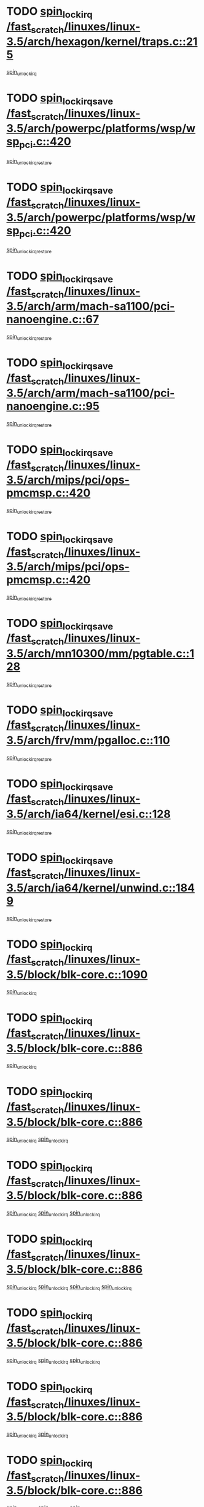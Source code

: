 * TODO [[view:/fast_scratch/linuxes/linux-3.5/arch/hexagon/kernel/traps.c::face=ovl-face1::linb=215::colb=15::cole=24][spin_lock_irq /fast_scratch/linuxes/linux-3.5/arch/hexagon/kernel/traps.c::215]]
[[view:/fast_scratch/linuxes/linux-3.5/arch/hexagon/kernel/traps.c::face=ovl-face2::linb=221::colb=2::cole=8][spin_unlock_irq]]
* TODO [[view:/fast_scratch/linuxes/linux-3.5/arch/powerpc/platforms/wsp/wsp_pci.c::face=ovl-face1::linb=420::colb=19::cole=29][spin_lock_irqsave /fast_scratch/linuxes/linux-3.5/arch/powerpc/platforms/wsp/wsp_pci.c::420]]
[[view:/fast_scratch/linuxes/linux-3.5/arch/powerpc/platforms/wsp/wsp_pci.c::face=ovl-face2::linb=445::colb=2::cole=8][spin_unlock_irqrestore]]
* TODO [[view:/fast_scratch/linuxes/linux-3.5/arch/powerpc/platforms/wsp/wsp_pci.c::face=ovl-face1::linb=420::colb=19::cole=29][spin_lock_irqsave /fast_scratch/linuxes/linux-3.5/arch/powerpc/platforms/wsp/wsp_pci.c::420]]
[[view:/fast_scratch/linuxes/linux-3.5/arch/powerpc/platforms/wsp/wsp_pci.c::face=ovl-face2::linb=456::colb=2::cole=8][spin_unlock_irqrestore]]
* TODO [[view:/fast_scratch/linuxes/linux-3.5/arch/arm/mach-sa1100/pci-nanoengine.c::face=ovl-face1::linb=67::colb=19::cole=29][spin_lock_irqsave /fast_scratch/linuxes/linux-3.5/arch/arm/mach-sa1100/pci-nanoengine.c::67]]
[[view:/fast_scratch/linuxes/linux-3.5/arch/arm/mach-sa1100/pci-nanoengine.c::face=ovl-face2::linb=71::colb=2::cole=8][spin_unlock_irqrestore]]
* TODO [[view:/fast_scratch/linuxes/linux-3.5/arch/arm/mach-sa1100/pci-nanoengine.c::face=ovl-face1::linb=95::colb=19::cole=29][spin_lock_irqsave /fast_scratch/linuxes/linux-3.5/arch/arm/mach-sa1100/pci-nanoengine.c::95]]
[[view:/fast_scratch/linuxes/linux-3.5/arch/arm/mach-sa1100/pci-nanoengine.c::face=ovl-face2::linb=99::colb=2::cole=8][spin_unlock_irqrestore]]
* TODO [[view:/fast_scratch/linuxes/linux-3.5/arch/mips/pci/ops-pmcmsp.c::face=ovl-face1::linb=420::colb=19::cole=29][spin_lock_irqsave /fast_scratch/linuxes/linux-3.5/arch/mips/pci/ops-pmcmsp.c::420]]
[[view:/fast_scratch/linuxes/linux-3.5/arch/mips/pci/ops-pmcmsp.c::face=ovl-face2::linb=478::colb=2::cole=8][spin_unlock_irqrestore]]
* TODO [[view:/fast_scratch/linuxes/linux-3.5/arch/mips/pci/ops-pmcmsp.c::face=ovl-face1::linb=420::colb=19::cole=29][spin_lock_irqsave /fast_scratch/linuxes/linux-3.5/arch/mips/pci/ops-pmcmsp.c::420]]
[[view:/fast_scratch/linuxes/linux-3.5/arch/mips/pci/ops-pmcmsp.c::face=ovl-face2::linb=488::colb=1::cole=7][spin_unlock_irqrestore]]
* TODO [[view:/fast_scratch/linuxes/linux-3.5/arch/mn10300/mm/pgtable.c::face=ovl-face1::linb=128::colb=20::cole=29][spin_lock_irqsave /fast_scratch/linuxes/linux-3.5/arch/mn10300/mm/pgtable.c::128]]
[[view:/fast_scratch/linuxes/linux-3.5/arch/mn10300/mm/pgtable.c::face=ovl-face2::linb=135::colb=2::cole=8][spin_unlock_irqrestore]]
* TODO [[view:/fast_scratch/linuxes/linux-3.5/arch/frv/mm/pgalloc.c::face=ovl-face1::linb=110::colb=20::cole=29][spin_lock_irqsave /fast_scratch/linuxes/linux-3.5/arch/frv/mm/pgalloc.c::110]]
[[view:/fast_scratch/linuxes/linux-3.5/arch/frv/mm/pgalloc.c::face=ovl-face2::linb=117::colb=2::cole=8][spin_unlock_irqrestore]]
* TODO [[view:/fast_scratch/linuxes/linux-3.5/arch/ia64/kernel/esi.c::face=ovl-face1::linb=128::colb=23::cole=32][spin_lock_irqsave /fast_scratch/linuxes/linux-3.5/arch/ia64/kernel/esi.c::128]]
[[view:/fast_scratch/linuxes/linux-3.5/arch/ia64/kernel/esi.c::face=ovl-face2::linb=143::colb=4::cole=10][spin_unlock_irqrestore]]
* TODO [[view:/fast_scratch/linuxes/linux-3.5/arch/ia64/kernel/unwind.c::face=ovl-face1::linb=1849::colb=20::cole=29][spin_lock_irqsave /fast_scratch/linuxes/linux-3.5/arch/ia64/kernel/unwind.c::1849]]
[[view:/fast_scratch/linuxes/linux-3.5/arch/ia64/kernel/unwind.c::face=ovl-face2::linb=1870::colb=1::cole=7][spin_unlock_irqrestore]]
* TODO [[view:/fast_scratch/linuxes/linux-3.5/block/blk-core.c::face=ovl-face1::linb=1090::colb=15::cole=28][spin_lock_irq /fast_scratch/linuxes/linux-3.5/block/blk-core.c::1090]]
[[view:/fast_scratch/linuxes/linux-3.5/block/blk-core.c::face=ovl-face2::linb=1099::colb=1::cole=7][spin_unlock_irq]]
* TODO [[view:/fast_scratch/linuxes/linux-3.5/block/blk-core.c::face=ovl-face1::linb=886::colb=18::cole=31][spin_lock_irq /fast_scratch/linuxes/linux-3.5/block/blk-core.c::886]]
[[view:/fast_scratch/linuxes/linux-3.5/block/blk-core.c::face=ovl-face2::linb=869::colb=2::cole=8][spin_unlock_irq]]
* TODO [[view:/fast_scratch/linuxes/linux-3.5/block/blk-core.c::face=ovl-face1::linb=886::colb=18::cole=31][spin_lock_irq /fast_scratch/linuxes/linux-3.5/block/blk-core.c::886]]
[[view:/fast_scratch/linuxes/linux-3.5/block/blk-core.c::face=ovl-face2::linb=869::colb=2::cole=8][spin_unlock_irq]]
[[view:/fast_scratch/linuxes/linux-3.5/block/blk-core.c::face=ovl-face2::linb=908::colb=5::cole=11][spin_unlock_irq]]
* TODO [[view:/fast_scratch/linuxes/linux-3.5/block/blk-core.c::face=ovl-face1::linb=886::colb=18::cole=31][spin_lock_irq /fast_scratch/linuxes/linux-3.5/block/blk-core.c::886]]
[[view:/fast_scratch/linuxes/linux-3.5/block/blk-core.c::face=ovl-face2::linb=869::colb=2::cole=8][spin_unlock_irq]]
[[view:/fast_scratch/linuxes/linux-3.5/block/blk-core.c::face=ovl-face2::linb=908::colb=5::cole=11][spin_unlock_irq]]
[[view:/fast_scratch/linuxes/linux-3.5/block/blk-core.c::face=ovl-face2::linb=921::colb=2::cole=8][spin_unlock_irq]]
* TODO [[view:/fast_scratch/linuxes/linux-3.5/block/blk-core.c::face=ovl-face1::linb=886::colb=18::cole=31][spin_lock_irq /fast_scratch/linuxes/linux-3.5/block/blk-core.c::886]]
[[view:/fast_scratch/linuxes/linux-3.5/block/blk-core.c::face=ovl-face2::linb=869::colb=2::cole=8][spin_unlock_irq]]
[[view:/fast_scratch/linuxes/linux-3.5/block/blk-core.c::face=ovl-face2::linb=908::colb=5::cole=11][spin_unlock_irq]]
[[view:/fast_scratch/linuxes/linux-3.5/block/blk-core.c::face=ovl-face2::linb=921::colb=2::cole=8][spin_unlock_irq]]
[[view:/fast_scratch/linuxes/linux-3.5/block/blk-core.c::face=ovl-face2::linb=1028::colb=1::cole=7][spin_unlock_irq]]
* TODO [[view:/fast_scratch/linuxes/linux-3.5/block/blk-core.c::face=ovl-face1::linb=886::colb=18::cole=31][spin_lock_irq /fast_scratch/linuxes/linux-3.5/block/blk-core.c::886]]
[[view:/fast_scratch/linuxes/linux-3.5/block/blk-core.c::face=ovl-face2::linb=869::colb=2::cole=8][spin_unlock_irq]]
[[view:/fast_scratch/linuxes/linux-3.5/block/blk-core.c::face=ovl-face2::linb=908::colb=5::cole=11][spin_unlock_irq]]
[[view:/fast_scratch/linuxes/linux-3.5/block/blk-core.c::face=ovl-face2::linb=1028::colb=1::cole=7][spin_unlock_irq]]
* TODO [[view:/fast_scratch/linuxes/linux-3.5/block/blk-core.c::face=ovl-face1::linb=886::colb=18::cole=31][spin_lock_irq /fast_scratch/linuxes/linux-3.5/block/blk-core.c::886]]
[[view:/fast_scratch/linuxes/linux-3.5/block/blk-core.c::face=ovl-face2::linb=869::colb=2::cole=8][spin_unlock_irq]]
[[view:/fast_scratch/linuxes/linux-3.5/block/blk-core.c::face=ovl-face2::linb=921::colb=2::cole=8][spin_unlock_irq]]
* TODO [[view:/fast_scratch/linuxes/linux-3.5/block/blk-core.c::face=ovl-face1::linb=886::colb=18::cole=31][spin_lock_irq /fast_scratch/linuxes/linux-3.5/block/blk-core.c::886]]
[[view:/fast_scratch/linuxes/linux-3.5/block/blk-core.c::face=ovl-face2::linb=869::colb=2::cole=8][spin_unlock_irq]]
[[view:/fast_scratch/linuxes/linux-3.5/block/blk-core.c::face=ovl-face2::linb=921::colb=2::cole=8][spin_unlock_irq]]
[[view:/fast_scratch/linuxes/linux-3.5/block/blk-core.c::face=ovl-face2::linb=1028::colb=1::cole=7][spin_unlock_irq]]
* TODO [[view:/fast_scratch/linuxes/linux-3.5/block/blk-core.c::face=ovl-face1::linb=886::colb=18::cole=31][spin_lock_irq /fast_scratch/linuxes/linux-3.5/block/blk-core.c::886]]
[[view:/fast_scratch/linuxes/linux-3.5/block/blk-core.c::face=ovl-face2::linb=869::colb=2::cole=8][spin_unlock_irq]]
[[view:/fast_scratch/linuxes/linux-3.5/block/blk-core.c::face=ovl-face2::linb=1028::colb=1::cole=7][spin_unlock_irq]]
* TODO [[view:/fast_scratch/linuxes/linux-3.5/block/blk-core.c::face=ovl-face1::linb=886::colb=18::cole=31][spin_lock_irq /fast_scratch/linuxes/linux-3.5/block/blk-core.c::886]]
[[view:/fast_scratch/linuxes/linux-3.5/block/blk-core.c::face=ovl-face2::linb=908::colb=5::cole=11][spin_unlock_irq]]
* TODO [[view:/fast_scratch/linuxes/linux-3.5/block/blk-core.c::face=ovl-face1::linb=886::colb=18::cole=31][spin_lock_irq /fast_scratch/linuxes/linux-3.5/block/blk-core.c::886]]
[[view:/fast_scratch/linuxes/linux-3.5/block/blk-core.c::face=ovl-face2::linb=908::colb=5::cole=11][spin_unlock_irq]]
[[view:/fast_scratch/linuxes/linux-3.5/block/blk-core.c::face=ovl-face2::linb=921::colb=2::cole=8][spin_unlock_irq]]
* TODO [[view:/fast_scratch/linuxes/linux-3.5/block/blk-core.c::face=ovl-face1::linb=886::colb=18::cole=31][spin_lock_irq /fast_scratch/linuxes/linux-3.5/block/blk-core.c::886]]
[[view:/fast_scratch/linuxes/linux-3.5/block/blk-core.c::face=ovl-face2::linb=908::colb=5::cole=11][spin_unlock_irq]]
[[view:/fast_scratch/linuxes/linux-3.5/block/blk-core.c::face=ovl-face2::linb=921::colb=2::cole=8][spin_unlock_irq]]
[[view:/fast_scratch/linuxes/linux-3.5/block/blk-core.c::face=ovl-face2::linb=1028::colb=1::cole=7][spin_unlock_irq]]
* TODO [[view:/fast_scratch/linuxes/linux-3.5/block/blk-core.c::face=ovl-face1::linb=886::colb=18::cole=31][spin_lock_irq /fast_scratch/linuxes/linux-3.5/block/blk-core.c::886]]
[[view:/fast_scratch/linuxes/linux-3.5/block/blk-core.c::face=ovl-face2::linb=908::colb=5::cole=11][spin_unlock_irq]]
[[view:/fast_scratch/linuxes/linux-3.5/block/blk-core.c::face=ovl-face2::linb=1028::colb=1::cole=7][spin_unlock_irq]]
* TODO [[view:/fast_scratch/linuxes/linux-3.5/block/blk-core.c::face=ovl-face1::linb=886::colb=18::cole=31][spin_lock_irq /fast_scratch/linuxes/linux-3.5/block/blk-core.c::886]]
[[view:/fast_scratch/linuxes/linux-3.5/block/blk-core.c::face=ovl-face2::linb=921::colb=2::cole=8][spin_unlock_irq]]
* TODO [[view:/fast_scratch/linuxes/linux-3.5/block/blk-core.c::face=ovl-face1::linb=886::colb=18::cole=31][spin_lock_irq /fast_scratch/linuxes/linux-3.5/block/blk-core.c::886]]
[[view:/fast_scratch/linuxes/linux-3.5/block/blk-core.c::face=ovl-face2::linb=921::colb=2::cole=8][spin_unlock_irq]]
[[view:/fast_scratch/linuxes/linux-3.5/block/blk-core.c::face=ovl-face2::linb=1028::colb=1::cole=7][spin_unlock_irq]]
* TODO [[view:/fast_scratch/linuxes/linux-3.5/block/blk-core.c::face=ovl-face1::linb=886::colb=18::cole=31][spin_lock_irq /fast_scratch/linuxes/linux-3.5/block/blk-core.c::886]]
[[view:/fast_scratch/linuxes/linux-3.5/block/blk-core.c::face=ovl-face2::linb=1028::colb=1::cole=7][spin_unlock_irq]]
* TODO [[view:/fast_scratch/linuxes/linux-3.5/block/blk-core.c::face=ovl-face1::linb=1015::colb=15::cole=28][spin_lock_irq /fast_scratch/linuxes/linux-3.5/block/blk-core.c::1015]]
[[view:/fast_scratch/linuxes/linux-3.5/block/blk-core.c::face=ovl-face2::linb=1028::colb=1::cole=7][spin_unlock_irq]]
* TODO [[view:/fast_scratch/linuxes/linux-3.5/block/blk-cgroup.c::face=ovl-face1::linb=507::colb=15::cole=38][spin_lock_irq /fast_scratch/linuxes/linux-3.5/block/blk-cgroup.c::507]]
[[view:/fast_scratch/linuxes/linux-3.5/block/blk-cgroup.c::face=ovl-face2::linb=535::colb=1::cole=7][spin_unlock_irq]]
* TODO [[view:/fast_scratch/linuxes/linux-3.5/drivers/usb/host/ohci-hub.c::face=ovl-face1::linb=184::colb=18::cole=29][spin_lock_irq /fast_scratch/linuxes/linux-3.5/drivers/usb/host/ohci-hub.c::184]]
[[view:/fast_scratch/linuxes/linux-3.5/drivers/usb/host/ohci-hub.c::face=ovl-face2::linb=186::colb=2::cole=8][spin_unlock_irq]]
* TODO [[view:/fast_scratch/linuxes/linux-3.5/drivers/usb/host/ohci-hub.c::face=ovl-face1::linb=201::colb=16::cole=27][spin_lock_irq /fast_scratch/linuxes/linux-3.5/drivers/usb/host/ohci-hub.c::201]]
[[view:/fast_scratch/linuxes/linux-3.5/drivers/usb/host/ohci-hub.c::face=ovl-face2::linb=202::colb=2::cole=8][spin_unlock_irq]]
* TODO [[view:/fast_scratch/linuxes/linux-3.5/drivers/usb/host/ohci-hub.c::face=ovl-face1::linb=242::colb=17::cole=28][spin_lock_irq /fast_scratch/linuxes/linux-3.5/drivers/usb/host/ohci-hub.c::242]]
[[view:/fast_scratch/linuxes/linux-3.5/drivers/usb/host/ohci-hub.c::face=ovl-face2::linb=279::colb=1::cole=7][spin_unlock_irq]]
* TODO [[view:/fast_scratch/linuxes/linux-3.5/drivers/usb/gadget/f_fs.c::face=ovl-face1::linb=605::colb=15::cole=34][spin_lock_irq /fast_scratch/linuxes/linux-3.5/drivers/usb/gadget/f_fs.c::605]]
[[view:/fast_scratch/linuxes/linux-3.5/drivers/usb/gadget/f_fs.c::face=ovl-face2::linb=630::colb=2::cole=8][spin_unlock_irq]]
* TODO [[view:/fast_scratch/linuxes/linux-3.5/drivers/usb/gadget/f_fs.c::face=ovl-face1::linb=652::colb=16::cole=35][spin_lock_irq /fast_scratch/linuxes/linux-3.5/drivers/usb/gadget/f_fs.c::652]]
[[view:/fast_scratch/linuxes/linux-3.5/drivers/usb/gadget/f_fs.c::face=ovl-face2::linb=675::colb=1::cole=7][spin_unlock_irq]]
* TODO [[view:/fast_scratch/linuxes/linux-3.5/drivers/usb/gadget/f_fs.c::face=ovl-face1::linb=507::colb=16::cole=35][spin_lock_irq /fast_scratch/linuxes/linux-3.5/drivers/usb/gadget/f_fs.c::507]]
[[view:/fast_scratch/linuxes/linux-3.5/drivers/usb/gadget/f_fs.c::face=ovl-face2::linb=538::colb=1::cole=7][spin_unlock_irq]]
* TODO [[view:/fast_scratch/linuxes/linux-3.5/drivers/spi/spi-rspi.c::face=ovl-face1::linb=569::colb=19::cole=30][spin_lock_irqsave /fast_scratch/linuxes/linux-3.5/drivers/spi/spi-rspi.c::569]]
[[view:/fast_scratch/linuxes/linux-3.5/drivers/spi/spi-rspi.c::face=ovl-face2::linb=604::colb=1::cole=7][spin_unlock_irqrestore]]
* TODO [[view:/fast_scratch/linuxes/linux-3.5/drivers/spi/spi-rspi.c::face=ovl-face1::linb=601::colb=20::cole=31][spin_lock_irqsave /fast_scratch/linuxes/linux-3.5/drivers/spi/spi-rspi.c::601]]
[[view:/fast_scratch/linuxes/linux-3.5/drivers/spi/spi-rspi.c::face=ovl-face2::linb=604::colb=1::cole=7][spin_unlock_irqrestore]]
* TODO [[view:/fast_scratch/linuxes/linux-3.5/drivers/scsi/pmcraid.c::face=ovl-face1::linb=2403::colb=19::cole=45][spin_lock_irqsave /fast_scratch/linuxes/linux-3.5/drivers/scsi/pmcraid.c::2403]]
[[view:/fast_scratch/linuxes/linux-3.5/drivers/scsi/pmcraid.c::face=ovl-face2::linb=2456::colb=1::cole=7][spin_unlock_irqrestore]]
* TODO [[view:/fast_scratch/linuxes/linux-3.5/drivers/scsi/pmcraid.c::face=ovl-face1::linb=2413::colb=20::cole=46][spin_lock_irqsave /fast_scratch/linuxes/linux-3.5/drivers/scsi/pmcraid.c::2413]]
[[view:/fast_scratch/linuxes/linux-3.5/drivers/scsi/pmcraid.c::face=ovl-face2::linb=2456::colb=1::cole=7][spin_unlock_irqrestore]]
* TODO [[view:/fast_scratch/linuxes/linux-3.5/drivers/scsi/aacraid/commsup.c::face=ovl-face1::linb=1379::colb=16::cole=31][spin_lock_irq /fast_scratch/linuxes/linux-3.5/drivers/scsi/aacraid/commsup.c::1379]]
[[view:/fast_scratch/linuxes/linux-3.5/drivers/scsi/aacraid/commsup.c::face=ovl-face2::linb=1381::colb=1::cole=7][spin_unlock_irq]]
* TODO [[view:/fast_scratch/linuxes/linux-3.5/drivers/scsi/wd7000.c::face=ovl-face1::linb=856::colb=15::cole=30][spin_lock_irq /fast_scratch/linuxes/linux-3.5/drivers/scsi/wd7000.c::856]]
[[view:/fast_scratch/linuxes/linux-3.5/drivers/scsi/wd7000.c::face=ovl-face2::linb=857::colb=1::cole=7][spin_unlock_irq]]
* TODO [[view:/fast_scratch/linuxes/linux-3.5/drivers/scsi/dpt_i2o.c::face=ovl-face1::linb=1339::colb=17::cole=38][spin_lock_irq /fast_scratch/linuxes/linux-3.5/drivers/scsi/dpt_i2o.c::1339]]
[[view:/fast_scratch/linuxes/linux-3.5/drivers/scsi/dpt_i2o.c::face=ovl-face2::linb=1346::colb=2::cole=8][spin_unlock_irq]]
* TODO [[view:/fast_scratch/linuxes/linux-3.5/drivers/scsi/dpt_i2o.c::face=ovl-face1::linb=1339::colb=17::cole=38][spin_lock_irq /fast_scratch/linuxes/linux-3.5/drivers/scsi/dpt_i2o.c::1339]]
[[view:/fast_scratch/linuxes/linux-3.5/drivers/scsi/dpt_i2o.c::face=ovl-face2::linb=1369::colb=1::cole=7][spin_unlock_irq]]
* TODO [[view:/fast_scratch/linuxes/linux-3.5/drivers/scsi/a100u2w.c::face=ovl-face1::linb=603::colb=19::cole=43][spin_lock_irqsave /fast_scratch/linuxes/linux-3.5/drivers/scsi/a100u2w.c::603]]
[[view:/fast_scratch/linuxes/linux-3.5/drivers/scsi/a100u2w.c::face=ovl-face2::linb=652::colb=1::cole=7][spin_unlock_irqrestore]]
* TODO [[view:/fast_scratch/linuxes/linux-3.5/drivers/dma/imx-dma.c::face=ovl-face1::linb=466::colb=20::cole=33][spin_lock_irqsave /fast_scratch/linuxes/linux-3.5/drivers/dma/imx-dma.c::466]]
[[view:/fast_scratch/linuxes/linux-3.5/drivers/dma/imx-dma.c::face=ovl-face2::linb=477::colb=3::cole=9][spin_unlock_irqrestore]]
* TODO [[view:/fast_scratch/linuxes/linux-3.5/drivers/s390/scsi/zfcp_qdio.c::face=ovl-face1::linb=223::colb=15::cole=32][spin_lock_irq /fast_scratch/linuxes/linux-3.5/drivers/s390/scsi/zfcp_qdio.c::223]]
[[view:/fast_scratch/linuxes/linux-3.5/drivers/s390/scsi/zfcp_qdio.c::face=ovl-face2::linb=226::colb=2::cole=8][spin_unlock_irq]]
* TODO [[view:/fast_scratch/linuxes/linux-3.5/drivers/s390/scsi/zfcp_qdio.c::face=ovl-face1::linb=261::colb=15::cole=32][spin_lock_irq /fast_scratch/linuxes/linux-3.5/drivers/s390/scsi/zfcp_qdio.c::261]]
[[view:/fast_scratch/linuxes/linux-3.5/drivers/s390/scsi/zfcp_qdio.c::face=ovl-face2::linb=262::colb=1::cole=7][spin_unlock_irq]]
* TODO [[view:/fast_scratch/linuxes/linux-3.5/drivers/s390/net/ctcm_mpc.c::face=ovl-face1::linb=1814::colb=20::cole=45][spin_lock_irqsave /fast_scratch/linuxes/linux-3.5/drivers/s390/net/ctcm_mpc.c::1814]]
[[view:/fast_scratch/linuxes/linux-3.5/drivers/s390/net/ctcm_mpc.c::face=ovl-face2::linb=1833::colb=1::cole=7][spin_unlock_irqrestore]]
* TODO [[view:/fast_scratch/linuxes/linux-3.5/drivers/rtc/rtc-pm8xxx.c::face=ovl-face1::linb=122::colb=19::cole=41][spin_lock_irqsave /fast_scratch/linuxes/linux-3.5/drivers/rtc/rtc-pm8xxx.c::122]]
[[view:/fast_scratch/linuxes/linux-3.5/drivers/rtc/rtc-pm8xxx.c::face=ovl-face2::linb=178::colb=1::cole=7][spin_unlock_irqrestore]]
* TODO [[view:/fast_scratch/linuxes/linux-3.5/drivers/tty/isicom.c::face=ovl-face1::linb=243::colb=20::cole=36][spin_lock_irqsave /fast_scratch/linuxes/linux-3.5/drivers/tty/isicom.c::243]]
[[view:/fast_scratch/linuxes/linux-3.5/drivers/tty/isicom.c::face=ovl-face2::linb=246::colb=4::cole=10][spin_unlock_irqrestore]]
* TODO [[view:/fast_scratch/linuxes/linux-3.5/drivers/block/drbd/drbd_main.c::face=ovl-face1::linb=1814::colb=19::cole=31][spin_lock_irqsave /fast_scratch/linuxes/linux-3.5/drivers/block/drbd/drbd_main.c::1814]]
[[view:/fast_scratch/linuxes/linux-3.5/drivers/block/drbd/drbd_main.c::face=ovl-face2::linb=1862::colb=1::cole=7][spin_unlock_irqrestore]]
* TODO [[view:/fast_scratch/linuxes/linux-3.5/drivers/target/target_core_pscsi.c::face=ovl-face1::linb=579::colb=15::cole=28][spin_lock_irq /fast_scratch/linuxes/linux-3.5/drivers/target/target_core_pscsi.c::579]]
[[view:/fast_scratch/linuxes/linux-3.5/drivers/target/target_core_pscsi.c::face=ovl-face2::linb=610::colb=3::cole=9][spin_unlock_irq]]
* TODO [[view:/fast_scratch/linuxes/linux-3.5/drivers/target/target_core_pscsi.c::face=ovl-face1::linb=579::colb=15::cole=28][spin_lock_irq /fast_scratch/linuxes/linux-3.5/drivers/target/target_core_pscsi.c::579]]
[[view:/fast_scratch/linuxes/linux-3.5/drivers/target/target_core_pscsi.c::face=ovl-face2::linb=612::colb=2::cole=8][spin_unlock_irq]]
* TODO [[view:/fast_scratch/linuxes/linux-3.5/drivers/base/devres.c::face=ovl-face1::linb=611::colb=19::cole=36][spin_lock_irqsave /fast_scratch/linuxes/linux-3.5/drivers/base/devres.c::611]]
[[view:/fast_scratch/linuxes/linux-3.5/drivers/base/devres.c::face=ovl-face2::linb=627::colb=1::cole=7][spin_unlock_irqrestore]]
* TODO [[view:/fast_scratch/linuxes/linux-3.5/drivers/base/power/runtime.c::face=ovl-face1::linb=176::colb=16::cole=32][spin_lock_irq /fast_scratch/linuxes/linux-3.5/drivers/base/power/runtime.c::176]]
[[view:/fast_scratch/linuxes/linux-3.5/drivers/base/power/runtime.c::face=ovl-face2::linb=178::colb=1::cole=7][spin_lock]]
* TODO [[view:/fast_scratch/linuxes/linux-3.5/drivers/base/power/runtime.c::face=ovl-face1::linb=569::colb=17::cole=33][spin_lock_irq /fast_scratch/linuxes/linux-3.5/drivers/base/power/runtime.c::569]]
[[view:/fast_scratch/linuxes/linux-3.5/drivers/base/power/runtime.c::face=ovl-face2::linb=681::colb=1::cole=7][spin_lock]]
* TODO [[view:/fast_scratch/linuxes/linux-3.5/drivers/base/power/runtime.c::face=ovl-face1::linb=676::colb=16::cole=32][spin_lock_irq /fast_scratch/linuxes/linux-3.5/drivers/base/power/runtime.c::676]]
[[view:/fast_scratch/linuxes/linux-3.5/drivers/base/power/runtime.c::face=ovl-face2::linb=681::colb=1::cole=7][spin_lock]]
* TODO [[view:/fast_scratch/linuxes/linux-3.5/drivers/base/power/runtime.c::face=ovl-face1::linb=385::colb=17::cole=33][spin_lock_irq /fast_scratch/linuxes/linux-3.5/drivers/base/power/runtime.c::385]]
[[view:/fast_scratch/linuxes/linux-3.5/drivers/base/power/runtime.c::face=ovl-face2::linb=462::colb=1::cole=7][spin_lock]]
* TODO [[view:/fast_scratch/linuxes/linux-3.5/drivers/staging/vt6655/wcmd.c::face=ovl-face1::linb=361::colb=18::cole=32][spin_lock_irq /fast_scratch/linuxes/linux-3.5/drivers/staging/vt6655/wcmd.c::361]]
[[view:/fast_scratch/linuxes/linux-3.5/drivers/staging/vt6655/wcmd.c::face=ovl-face2::linb=415::colb=20::cole=26][spin_unlock_irq]]
* TODO [[view:/fast_scratch/linuxes/linux-3.5/drivers/staging/slicoss/slicoss.c::face=ovl-face1::linb=3143::colb=19::cole=48][spin_lock_irqsave /fast_scratch/linuxes/linux-3.5/drivers/staging/slicoss/slicoss.c::3143]]
[[view:/fast_scratch/linuxes/linux-3.5/drivers/staging/slicoss/slicoss.c::face=ovl-face2::linb=3164::colb=2::cole=8][spin_unlock_irqrestore]]
* TODO [[view:/fast_scratch/linuxes/linux-3.5/drivers/staging/slicoss/slicoss.c::face=ovl-face1::linb=3143::colb=19::cole=48][spin_lock_irqsave /fast_scratch/linuxes/linux-3.5/drivers/staging/slicoss/slicoss.c::3143]]
[[view:/fast_scratch/linuxes/linux-3.5/drivers/staging/slicoss/slicoss.c::face=ovl-face2::linb=3175::colb=1::cole=7][spin_unlock_irqrestore]]
* TODO [[view:/fast_scratch/linuxes/linux-3.5/drivers/staging/octeon/ethernet-rgmii.c::face=ovl-face1::linb=63::colb=20::cole=41][spin_lock_irqsave /fast_scratch/linuxes/linux-3.5/drivers/staging/octeon/ethernet-rgmii.c::63]]
[[view:/fast_scratch/linuxes/linux-3.5/drivers/staging/octeon/ethernet-rgmii.c::face=ovl-face2::linb=131::colb=2::cole=8][spin_unlock_irqrestore]]
* TODO [[view:/fast_scratch/linuxes/linux-3.5/drivers/staging/comedi/drivers/amplc_pci230.c::face=ovl-face1::linb=1401::colb=19::cole=45][spin_lock_irqsave /fast_scratch/linuxes/linux-3.5/drivers/staging/comedi/drivers/amplc_pci230.c::1401]]
[[view:/fast_scratch/linuxes/linux-3.5/drivers/staging/comedi/drivers/amplc_pci230.c::face=ovl-face2::linb=1422::colb=1::cole=7][spin_unlock_irqrestore]]
* TODO [[view:/fast_scratch/linuxes/linux-3.5/drivers/media/video/mx2_camera.c::face=ovl-face1::linb=820::colb=20::cole=32][spin_lock_irqsave /fast_scratch/linuxes/linux-3.5/drivers/media/video/mx2_camera.c::820]]
[[view:/fast_scratch/linuxes/linux-3.5/drivers/media/video/mx2_camera.c::face=ovl-face2::linb=845::colb=3::cole=9][spin_unlock_irqrestore]]
* TODO [[view:/fast_scratch/linuxes/linux-3.5/drivers/media/video/mx2_camera.c::face=ovl-face1::linb=820::colb=20::cole=32][spin_lock_irqsave /fast_scratch/linuxes/linux-3.5/drivers/media/video/mx2_camera.c::820]]
[[view:/fast_scratch/linuxes/linux-3.5/drivers/media/video/mx2_camera.c::face=ovl-face2::linb=859::colb=3::cole=9][spin_unlock_irqrestore]]
* TODO [[view:/fast_scratch/linuxes/linux-3.5/drivers/net/ethernet/natsemi/ns83820.c::face=ovl-face1::linb=565::colb=20::cole=38][spin_lock_irqsave /fast_scratch/linuxes/linux-3.5/drivers/net/ethernet/natsemi/ns83820.c::565]]
[[view:/fast_scratch/linuxes/linux-3.5/drivers/net/ethernet/natsemi/ns83820.c::face=ovl-face2::linb=589::colb=1::cole=7][spin_unlock_irqrestore]]
* TODO [[view:/fast_scratch/linuxes/linux-3.5/drivers/net/ethernet/i825xx/eexpress.c::face=ovl-face1::linb=620::colb=19::cole=28][spin_lock_irqsave /fast_scratch/linuxes/linux-3.5/drivers/net/ethernet/i825xx/eexpress.c::620]]
[[view:/fast_scratch/linuxes/linux-3.5/drivers/net/ethernet/i825xx/eexpress.c::face=ovl-face2::linb=635::colb=1::cole=7][spin_unlock_irqrestore]]
* TODO [[view:/fast_scratch/linuxes/linux-3.5/drivers/net/wireless/mwifiex/wmm.c::face=ovl-face1::linb=1211::colb=19::cole=46][spin_lock_irqsave /fast_scratch/linuxes/linux-3.5/drivers/net/wireless/mwifiex/wmm.c::1211]]
[[view:/fast_scratch/linuxes/linux-3.5/drivers/net/wireless/mwifiex/wmm.c::face=ovl-face2::linb=1221::colb=2::cole=8][spin_unlock_irqrestore]]
* TODO [[view:/fast_scratch/linuxes/linux-3.5/drivers/net/wireless/mwifiex/wmm.c::face=ovl-face1::linb=1211::colb=19::cole=46][spin_lock_irqsave /fast_scratch/linuxes/linux-3.5/drivers/net/wireless/mwifiex/wmm.c::1211]]
[[view:/fast_scratch/linuxes/linux-3.5/drivers/net/wireless/mwifiex/wmm.c::face=ovl-face2::linb=1258::colb=1::cole=7][spin_unlock_irqrestore]]
* TODO [[view:/fast_scratch/linuxes/linux-3.5/drivers/net/irda/w83977af_ir.c::face=ovl-face1::linb=743::colb=19::cole=30][spin_lock_irqsave /fast_scratch/linuxes/linux-3.5/drivers/net/irda/w83977af_ir.c::743]]
[[view:/fast_scratch/linuxes/linux-3.5/drivers/net/irda/w83977af_ir.c::face=ovl-face2::linb=776::colb=1::cole=7][spin_unlock_irqrestore]]
* TODO [[view:/fast_scratch/linuxes/linux-3.5/drivers/iommu/tegra-smmu.c::face=ovl-face1::linb=783::colb=20::cole=30][spin_lock_irqsave /fast_scratch/linuxes/linux-3.5/drivers/iommu/tegra-smmu.c::783]]
[[view:/fast_scratch/linuxes/linux-3.5/drivers/iommu/tegra-smmu.c::face=ovl-face2::linb=811::colb=1::cole=7][spin_unlock_irqrestore]]
* TODO [[view:/fast_scratch/linuxes/linux-3.5/drivers/iommu/tegra-smmu.c::face=ovl-face1::linb=783::colb=20::cole=30][spin_lock_irqsave /fast_scratch/linuxes/linux-3.5/drivers/iommu/tegra-smmu.c::783]]
[[view:/fast_scratch/linuxes/linux-3.5/drivers/iommu/tegra-smmu.c::face=ovl-face2::linb=811::colb=1::cole=7][spin_unlock_irqrestore]]
[[view:/fast_scratch/linuxes/linux-3.5/drivers/iommu/tegra-smmu.c::face=ovl-face2::linb=815::colb=1::cole=7][spin_unlock_irqrestore]]
* TODO [[view:/fast_scratch/linuxes/linux-3.5/drivers/iommu/tegra-smmu.c::face=ovl-face1::linb=783::colb=20::cole=30][spin_lock_irqsave /fast_scratch/linuxes/linux-3.5/drivers/iommu/tegra-smmu.c::783]]
[[view:/fast_scratch/linuxes/linux-3.5/drivers/iommu/tegra-smmu.c::face=ovl-face2::linb=815::colb=1::cole=7][spin_unlock_irqrestore]]
* TODO [[view:/fast_scratch/linuxes/linux-3.5/kernel/debug/kdb/kdb_io.c::face=ovl-face1::linb=576::colb=20::cole=36][spin_lock_irqsave /fast_scratch/linuxes/linux-3.5/kernel/debug/kdb/kdb_io.c::576]]
[[view:/fast_scratch/linuxes/linux-3.5/kernel/debug/kdb/kdb_io.c::face=ovl-face2::linb=826::colb=1::cole=7][spin_unlock_irqrestore]]
* TODO [[view:/fast_scratch/linuxes/linux-3.5/kernel/workqueue.c::face=ovl-face1::linb=1291::colb=16::cole=27][spin_lock_irq /fast_scratch/linuxes/linux-3.5/kernel/workqueue.c::1291]]
[[view:/fast_scratch/linuxes/linux-3.5/kernel/workqueue.c::face=ovl-face2::linb=1293::colb=3::cole=9][spin_unlock_irq]]
* TODO [[view:/fast_scratch/linuxes/linux-3.5/kernel/workqueue.c::face=ovl-face1::linb=1291::colb=16::cole=27][spin_lock_irq /fast_scratch/linuxes/linux-3.5/kernel/workqueue.c::1291]]
[[view:/fast_scratch/linuxes/linux-3.5/kernel/workqueue.c::face=ovl-face2::linb=1293::colb=3::cole=9][spin_unlock_irq]]
[[view:/fast_scratch/linuxes/linux-3.5/kernel/workqueue.c::face=ovl-face2::linb=1297::colb=3::cole=9][spin_unlock_irq]]
* TODO [[view:/fast_scratch/linuxes/linux-3.5/kernel/workqueue.c::face=ovl-face1::linb=1291::colb=16::cole=27][spin_lock_irq /fast_scratch/linuxes/linux-3.5/kernel/workqueue.c::1291]]
[[view:/fast_scratch/linuxes/linux-3.5/kernel/workqueue.c::face=ovl-face2::linb=1297::colb=3::cole=9][spin_unlock_irq]]
* TODO [[view:/fast_scratch/linuxes/linux-3.5/kernel/workqueue.c::face=ovl-face1::linb=1013::colb=21::cole=37][spin_lock_irqsave /fast_scratch/linuxes/linux-3.5/kernel/workqueue.c::1013]]
[[view:/fast_scratch/linuxes/linux-3.5/kernel/workqueue.c::face=ovl-face2::linb=1037::colb=2::cole=8][spin_unlock_irqrestore]]
* TODO [[view:/fast_scratch/linuxes/linux-3.5/kernel/timer.c::face=ovl-face1::linb=692::colb=21::cole=32][spin_lock_irqsave /fast_scratch/linuxes/linux-3.5/kernel/timer.c::692]]
[[view:/fast_scratch/linuxes/linux-3.5/kernel/timer.c::face=ovl-face2::linb=694::colb=4::cole=10][spin_unlock_irqrestore]]
* TODO [[view:/fast_scratch/linuxes/linux-3.5/kernel/posix-timers.c::face=ovl-face1::linb=645::colb=20::cole=34][spin_lock_irqsave /fast_scratch/linuxes/linux-3.5/kernel/posix-timers.c::645]]
[[view:/fast_scratch/linuxes/linux-3.5/kernel/posix-timers.c::face=ovl-face2::linb=648::colb=3::cole=9][spin_unlock_irqrestore]]
* TODO [[view:/fast_scratch/linuxes/linux-3.5/mm/slub.c::face=ovl-face1::linb=2482::colb=22::cole=35][spin_lock_irqsave /fast_scratch/linuxes/linux-3.5/mm/slub.c::2482]]
[[view:/fast_scratch/linuxes/linux-3.5/mm/slub.c::face=ovl-face2::linb=2509::colb=16::cole=22][spin_unlock_irqrestore]]
* TODO [[view:/fast_scratch/linuxes/linux-3.5/net/atm/lec.c::face=ovl-face1::linb=892::colb=20::cole=39][spin_lock_irqsave /fast_scratch/linuxes/linux-3.5/net/atm/lec.c::892]]
[[view:/fast_scratch/linuxes/linux-3.5/net/atm/lec.c::face=ovl-face2::linb=900::colb=1::cole=7][spin_unlock_irqrestore]]
* TODO [[view:/fast_scratch/linuxes/linux-3.5/net/irda/irlmp.c::face=ovl-face1::linb=1867::colb=15::cole=42][spin_lock_irq /fast_scratch/linuxes/linux-3.5/net/irda/irlmp.c::1867]]
[[view:/fast_scratch/linuxes/linux-3.5/net/irda/irlmp.c::face=ovl-face2::linb=1873::colb=3::cole=9][spin_unlock_irq]]
